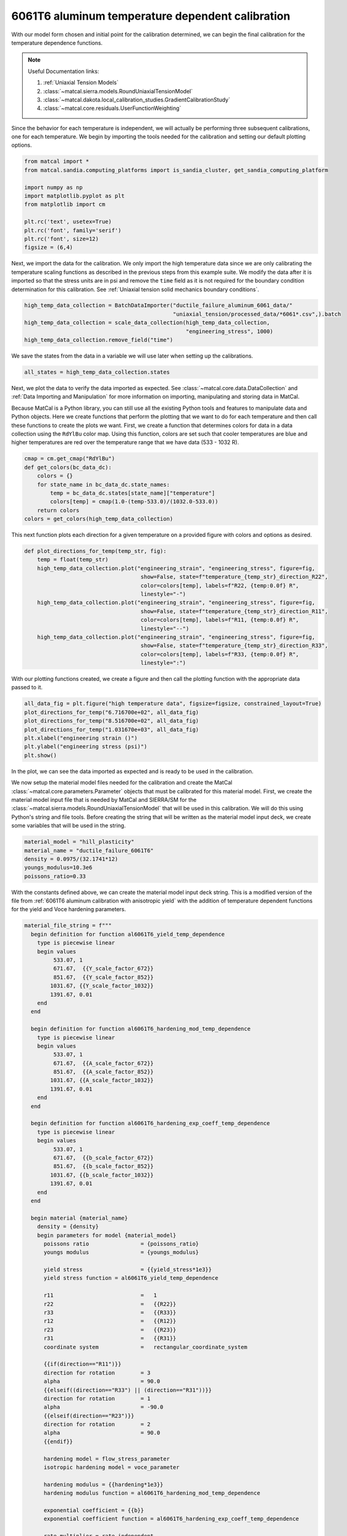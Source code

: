 
.. DO NOT EDIT.
.. THIS FILE WAS AUTOMATICALLY GENERATED BY SPHINX-GALLERY.
.. TO MAKE CHANGES, EDIT THE SOURCE PYTHON FILE:
.. "advanced_examples/6061T6_anisotropic_calibration/plot_6061T6_f_temperature_dependent_calibration_cluster.py"
.. LINE NUMBERS ARE GIVEN BELOW.

.. only:: html

    .. note::
        :class: sphx-glr-download-link-note

        :ref:`Go to the end <sphx_glr_download_advanced_examples_6061T6_anisotropic_calibration_plot_6061T6_f_temperature_dependent_calibration_cluster.py>`
        to download the full example code.

.. rst-class:: sphx-glr-example-title

.. _sphx_glr_advanced_examples_6061T6_anisotropic_calibration_plot_6061T6_f_temperature_dependent_calibration_cluster.py:


6061T6 aluminum temperature dependent calibration
-------------------------------------------------
With our model form chosen and initial point for the calibration 
determined, we can begin the final calibration
for the temperature dependence 
functions.

.. note::
    Useful Documentation links:

    #. :ref:`Uniaxial Tension Models`
    #. :class:`~matcal.sierra.models.RoundUniaxialTensionModel`
    #. :class:`~matcal.dakota.local_calibration_studies.GradientCalibrationStudy`
    #. :class:`~matcal.core.residuals.UserFunctionWeighting`

Since the behavior for each temperature is independent, 
we will actually be performing three subsequent calibrations, one 
for each temperature. 
We begin by importing the tools needed for the calibration and 
setting our default plotting options.

.. GENERATED FROM PYTHON SOURCE LINES 23-35

.. code-block:: Python

    from matcal import *
    from matcal.sandia.computing_platforms import is_sandia_cluster, get_sandia_computing_platform

    import numpy as np
    import matplotlib.pyplot as plt
    from matplotlib import cm

    plt.rc('text', usetex=True)
    plt.rc('font', family='serif')
    plt.rc('font', size=12)
    figsize = (6,4)








.. GENERATED FROM PYTHON SOURCE LINES 36-45

Next, we import the data for the calibration. We 
only import the high temperature data since 
we are only calibrating the temperature 
scaling functions as described in the previous 
steps from this example suite. We modify the data
after it is imported so that the stress units are in psi 
and remove the ``time`` field as it is not required
for the boundary condition determination for this calibration. 
See :ref:`Uniaxial tension solid mechanics boundary conditions`.

.. GENERATED FROM PYTHON SOURCE LINES 45-51

.. code-block:: Python

    high_temp_data_collection = BatchDataImporter("ductile_failure_aluminum_6061_data/"
                                                  "uniaxial_tension/processed_data/*6061*.csv",).batch
    high_temp_data_collection = scale_data_collection(high_temp_data_collection, 
                                                      "engineering_stress", 1000)
    high_temp_data_collection.remove_field("time")








.. GENERATED FROM PYTHON SOURCE LINES 52-55

We save the states from the data 
in a variable we will use later when setting up 
the calibrations.

.. GENERATED FROM PYTHON SOURCE LINES 55-57

.. code-block:: Python

    all_states = high_temp_data_collection.states








.. GENERATED FROM PYTHON SOURCE LINES 58-73

Next, we plot the data to verify the data imported as expected.
See
:class:`~matcal.core.data.DataCollection` and :ref:`Data Importing and Manipulation` 
for more information on importing, manipulating and storing data in MatCal.

Because MatCal is a Python library, you can still use all the existing Python tools and features
to manipulate data and Python objects. Here we create functions that perform the plotting 
that we want to do for each temperature and then call these functions to 
create the plots we want.
First, we create a function that determines colors 
for data in a data collection
using the ``RdYlBu`` color map. Using this function, colors 
are set such that
cooler temperatures are blue and higher temperatures are red 
over the temperature range that we have data (533 - 1032 R).

.. GENERATED FROM PYTHON SOURCE LINES 73-82

.. code-block:: Python

    cmap = cm.get_cmap("RdYlBu")
    def get_colors(bc_data_dc):
        colors = {}
        for state_name in bc_data_dc.state_names:
            temp = bc_data_dc.states[state_name]["temperature"]
            colors[temp] = cmap(1.0-(temp-533.0)/(1032.0-533.0))
        return colors 
    colors = get_colors(high_temp_data_collection)





.. rst-class:: sphx-glr-script-out

 .. code-block:: none

    /gpfs/knkarls/projects/matcal_devel/documentation/advanced_examples/6061T6_anisotropic_calibration/plot_6061T6_f_temperature_dependent_calibration_cluster.py:73: MatplotlibDeprecationWarning: The get_cmap function was deprecated in Matplotlib 3.7 and will be removed two minor releases later. Use ``matplotlib.colormaps[name]`` or ``matplotlib.colormaps.get_cmap(obj)`` instead.
      cmap = cm.get_cmap("RdYlBu")




.. GENERATED FROM PYTHON SOURCE LINES 83-87

This next function plots each 
direction for a given temperature 
on a provided figure with colors and 
options as desired.

.. GENERATED FROM PYTHON SOURCE LINES 87-102

.. code-block:: Python

    def plot_directions_for_temp(temp_str, fig):
        temp = float(temp_str)
        high_temp_data_collection.plot("engineering_strain", "engineering_stress", figure=fig,
                                        show=False, state=f"temperature_{temp_str}_direction_R22", 
                                        color=colors[temp], labels=f"R22, {temp:0.0f} R",
                                        linestyle="-")
        high_temp_data_collection.plot("engineering_strain", "engineering_stress", figure=fig,
                                        show=False, state=f"temperature_{temp_str}_direction_R11", 
                                        color=colors[temp], labels=f"R11, {temp:0.0f} R", 
                                        linestyle="--")
        high_temp_data_collection.plot("engineering_strain", "engineering_stress", figure=fig,
                                        show=False, state=f"temperature_{temp_str}_direction_R33", 
                                        color=colors[temp], labels=f"R33, {temp:0.0f} R", 
                                        linestyle=":")








.. GENERATED FROM PYTHON SOURCE LINES 103-106

With our plotting functions created, 
we create a figure and then call the plotting function
with the appropriate data passed to it.

.. GENERATED FROM PYTHON SOURCE LINES 106-114

.. code-block:: Python

    all_data_fig = plt.figure("high temperature data", figsize=figsize, constrained_layout=True)
    plot_directions_for_temp("6.716700e+02", all_data_fig)
    plot_directions_for_temp("8.516700e+02", all_data_fig)
    plot_directions_for_temp("1.031670e+03", all_data_fig)
    plt.xlabel("engineering strain ()")
    plt.ylabel("engineering stress (psi)")
    plt.show()




.. image-sg:: /advanced_examples/6061T6_anisotropic_calibration/images/sphx_glr_plot_6061T6_f_temperature_dependent_calibration_cluster_001.png
   :alt: plot 6061T6 f temperature dependent calibration cluster
   :srcset: /advanced_examples/6061T6_anisotropic_calibration/images/sphx_glr_plot_6061T6_f_temperature_dependent_calibration_cluster_001.png
   :class: sphx-glr-single-img





.. GENERATED FROM PYTHON SOURCE LINES 115-134

In the plot, we can see the data imported as 
expected and is ready to be used 
in the calibration. 

We now setup the material model files
needed for the calibration and create 
the MatCal :class:`~matcal.core.parameters.Parameter`
objects that must be calibrated for this material 
model.
First, we create the material model 
input file that is needed by MatCal and SIERRA/SM
for the :class:`~matcal.sierra.models.RoundUniaxialTensionModel`
that will be used in this calibration. We will 
do this using Python's string and 
file tools. Before creating the 
string that will be written as 
the material model input deck, 
we create some variables that will be
used in the string. 

.. GENERATED FROM PYTHON SOURCE LINES 134-140

.. code-block:: Python

    material_model = "hill_plasticity"
    material_name = "ductile_failure_6061T6"
    density = 0.0975/(32.1741*12)
    youngs_modulus=10.3e6
    poissons_ratio=0.33








.. GENERATED FROM PYTHON SOURCE LINES 141-148

With the constants defined above, we can 
create the material model input deck 
string. This is a modified version of the file 
from :ref:`6061T6 aluminum calibration with anisotropic yield`
with the addition of temperature 
dependent functions for the yield and Voce hardening 
parameters.

.. GENERATED FROM PYTHON SOURCE LINES 148-224

.. code-block:: Python

    material_file_string = f"""
      begin definition for function al6061T6_yield_temp_dependence
        type is piecewise linear
        begin values
             533.07, 1
             671.67,  {{Y_scale_factor_672}}
             851.67,  {{Y_scale_factor_852}}
            1031.67, {{Y_scale_factor_1032}}
            1391.67, 0.01
        end
      end

      begin definition for function al6061T6_hardening_mod_temp_dependence
        type is piecewise linear
        begin values
             533.07, 1
             671.67,  {{A_scale_factor_672}}
             851.67,  {{A_scale_factor_852}}
            1031.67, {{A_scale_factor_1032}}
            1391.67, 0.01
        end
      end

      begin definition for function al6061T6_hardening_exp_coeff_temp_dependence
        type is piecewise linear
        begin values
             533.07, 1
             671.67,  {{b_scale_factor_672}}
             851.67,  {{b_scale_factor_852}}
            1031.67, {{b_scale_factor_1032}}
            1391.67, 0.01
        end
      end

      begin material {material_name}
        density = {density}
        begin parameters for model {material_model}
          poissons ratio                = {poissons_ratio}
          youngs modulus                = {youngs_modulus}

          yield stress                  = {{yield_stress*1e3}}
          yield stress function = al6061T6_yield_temp_dependence

          r11                           =   1
          r22                           =   {{R22}}
          r33                           =   {{R33}}
          r12                           =   {{R12}}
          r23                           =   {{R23}}
          r31                           =   {{R31}}
          coordinate system             =   rectangular_coordinate_system
      
          {{if(direction=="R11")}}
          direction for rotation        = 3
          alpha                         = 90.0
          {{elseif((direction=="R33") || (direction=="R31"))}}
          direction for rotation        = 1
          alpha                         = -90.0
          {{elseif(direction=="R23")}}
          direction for rotation        = 2
          alpha                         = 90.0
          {{endif}}

          hardening model = flow_stress_parameter
          isotropic hardening model = voce_parameter

          hardening modulus = {{hardening*1e3}}
          hardening modulus function = al6061T6_hardening_mod_temp_dependence

          exponential coefficient = {{b}}
          exponential coefficient function = al6061T6_hardening_exp_coeff_temp_dependence

          rate multiplier = rate_independent
        end
      end
    """








.. GENERATED FROM PYTHON SOURCE LINES 225-228

Next, we write the string to a
file, so MatCal can import it and 
add it to the models. 

.. GENERATED FROM PYTHON SOURCE LINES 228-232

.. code-block:: Python

    material_filename = "hill_plasticity_temperature_dependent.inc"
    with open(material_filename, 'w') as fn:
        fn.write(material_file_string)








.. GENERATED FROM PYTHON SOURCE LINES 233-237

Then, we create the :class:`~matcal.sierra.material.Material`
object that will be used by the 
:class:`~matcal.sierra.models.RoundUniaxialTensionModel` 
to correctly assign the material to the finite element model.  

.. GENERATED FROM PYTHON SOURCE LINES 237-239

.. code-block:: Python

    sierra_material = Material(material_name, material_filename, material_model)








.. GENERATED FROM PYTHON SOURCE LINES 240-247

Now we create the 9 MatCal parameters
that will be calibrated for the material 
model setup above. We use the 
estimates for the parameters from 
:ref:`6061T6 aluminum temperature calibration initial point estimation`
as the initial points for the calibration. We define 
them as variable below.

.. GENERATED FROM PYTHON SOURCE LINES 247-260

.. code-block:: Python

    temp_param_ips = matcal_load("temperature_parameters_initial.serialized")
    y_scale_factor_672_ip = temp_param_ips["Y_scale_factor_672"]
    y_scale_factor_852_ip = temp_param_ips["Y_scale_factor_852"]
    y_scale_factor_1032_ip = temp_param_ips["Y_scale_factor_1032"]

    A_scale_factor_672_ip = temp_param_ips["A_scale_factor_672"]
    A_scale_factor_852_ip = temp_param_ips["A_scale_factor_852"]
    A_scale_factor_1032_ip = temp_param_ips["A_scale_factor_1032"]

    b_scale_factor_672_ip = temp_param_ips["b_scale_factor_672"]
    b_scale_factor_852_ip = temp_param_ips["b_scale_factor_852"]
    b_scale_factor_1032_ip = temp_param_ips["b_scale_factor_1032"]








.. GENERATED FROM PYTHON SOURCE LINES 261-265

Since yield is relatively well characterized using MatFit, 
we create the parameters for the yield function with fairly 
close bounds and the current value set to the initial point 
estimate from the previous example. 

.. GENERATED FROM PYTHON SOURCE LINES 265-269

.. code-block:: Python

    Y_scale_factor_672  = Parameter("Y_scale_factor_672", 0.85, 1, y_scale_factor_672_ip)
    Y_scale_factor_852  = Parameter("Y_scale_factor_852", 0.45, 0.85, y_scale_factor_852_ip)
    Y_scale_factor_1032 = Parameter("Y_scale_factor_1032", 0.05, 0.45, y_scale_factor_1032_ip)








.. GENERATED FROM PYTHON SOURCE LINES 270-274

The hardening parameter initial guesses are likely less 
optimal. As a result, we set the bounds fairly wide for these parameters and again 
set the current value as the initial point estimate from the previous
example.

.. GENERATED FROM PYTHON SOURCE LINES 274-288

.. code-block:: Python

    A_scale_factor_672  = Parameter("A_scale_factor_672", 0.0, 
                                    2*A_scale_factor_672_ip, A_scale_factor_672_ip)
    A_scale_factor_852  = Parameter("A_scale_factor_852", 0.0, 
                                    2*A_scale_factor_852_ip, A_scale_factor_852_ip)
    A_scale_factor_1032 = Parameter("A_scale_factor_1032", 0.0, 
                                    2*A_scale_factor_1032_ip, A_scale_factor_1032_ip)

    b_scale_factor_672  = Parameter("b_scale_factor_672", 0.1, 
                                    2*b_scale_factor_672_ip, b_scale_factor_672_ip)
    b_scale_factor_852  = Parameter("b_scale_factor_852", 0.1, 
                                    2*b_scale_factor_852_ip, b_scale_factor_852_ip)
    b_scale_factor_1032 = Parameter("b_scale_factor_1032", 0.1, 
                                    2*b_scale_factor_1032_ip, b_scale_factor_1032_ip)








.. GENERATED FROM PYTHON SOURCE LINES 289-295

With the parameters, material model and data available, 
we can create the :class:`~matcal.sierra.models.RoundUniaxialTensionModel`
that will be calibrated to the data. 
First, we define the geometry and mesh discretization options for the model.
These parameters are saved in a dictionary that will 
be passed into the model initialization function.  

.. GENERATED FROM PYTHON SOURCE LINES 295-309

.. code-block:: Python

    gauge_radius = 0.125
    element_size = gauge_radius/8
    geo_params = {"extensometer_length": 0.5,
                   "gauge_length": 0.75, 
                   "gauge_radius": gauge_radius, 
                   "grip_radius": 0.25, 
                   "total_length": 3.2, 
                   "fillet_radius": 0.25,
                   "taper": 0.0015,
                   "necking_region":0.375,
                   "element_size": element_size,
                   "mesh_method":3, 
                   "grip_contact_length":0.8}








.. GENERATED FROM PYTHON SOURCE LINES 310-312

With the geometry defined, we can create the model 
and, if desired, assign a name.

.. GENERATED FROM PYTHON SOURCE LINES 312-315

.. code-block:: Python

    model = RoundUniaxialTensionModel(sierra_material, **geo_params)            
    model.set_name("tension_model")








.. GENERATED FROM PYTHON SOURCE LINES 316-318

In order for the model to run for each state, 
we must pass boundary condition information to the model. 

.. GENERATED FROM PYTHON SOURCE LINES 318-320

.. code-block:: Python

    model.add_boundary_condition_data(high_temp_data_collection)








.. GENERATED FROM PYTHON SOURCE LINES 321-326

To save some simulation time, we apply an 
allowable load drop factor. Since at high temperatures the 
test data unloads significantly, we conservatively set the 
allowable load drop factor to 0.7. This will 
kill the simulation after its load has dropped 70% from peak load. 

.. GENERATED FROM PYTHON SOURCE LINES 326-328

.. code-block:: Python

    model.set_allowable_load_drop_factor(0.70)








.. GENERATED FROM PYTHON SOURCE LINES 329-334

We now set computer platform options 
for this model. Since we may run this example on 
HPC clusters or non-HPC computers, we 
determine the platform and choose the 
platform options accordingly. 

.. GENERATED FROM PYTHON SOURCE LINES 334-342

.. code-block:: Python

    if is_sandia_cluster():    
        platform = get_sandia_computing_platform()   
        model.set_number_of_cores(platform.get_processors_per_node())
        model.run_in_queue("fy220213", 0.5)
        model.continue_when_simulation_fails()
    else:
        model.set_number_of_cores(8)








.. GENERATED FROM PYTHON SOURCE LINES 343-347

We finish the model by adding model constants 
to the model. For this calibration, the model 
constants are the calibrated material parameters 
from :ref:`6061T6 aluminum calibration with anisotropic yield`

.. GENERATED FROM PYTHON SOURCE LINES 347-350

.. code-block:: Python

    RT_calibrated_params = matcal_load("anisotropy_parameters.serialized")
    model.add_constants(**RT_calibrated_params)








.. GENERATED FROM PYTHON SOURCE LINES 351-355

Next, we define the objective for the calibration. 
We will use the :class:`~matcal.core.objective.CurveBasedInterpolatedObjective`
for this calibration to calibrate to the material 
engineering stress/strain curves.

.. GENERATED FROM PYTHON SOURCE LINES 355-357

.. code-block:: Python

    objective = CurveBasedInterpolatedObjective("engineering_strain", "engineering_stress")








.. GENERATED FROM PYTHON SOURCE LINES 358-370

To help ensure a successful calibration, 
we create a function to be used as a 
:class:`~matcal.core.residuals.UserFunctionWeighting` 
residual weighting object. The function below 
will effectively remove the elastic region data 
and high strain data where failure is likely from the calibration. 
It does this by setting the residuals in these regions to zero. 
Since these regions vary somewhat by state, we can access state 
variables from the residuals and perform our NumPy 
slicing differently according to state. In this case, 
the state temperature is used to inform 
where the residuals should be set to zero.

.. GENERATED FROM PYTHON SOURCE LINES 370-381

.. code-block:: Python

    def remove_uncalibrated_data_from_residual(engineering_strains, engineering_stresses, 
                                               residuals):
        import numpy as np
        weights = np.ones(len(residuals))
        min_strains = {671.67:0.006, 851.67:0.0055, 1031.67:0.0025}
        max_strains = {671.67:0.18, 851.67:0.2, 1031.67:0.2}
        temp=residuals.state["temperature"]
        weights[engineering_strains < min_strains[temp]] = 0
        weights[engineering_strains > max_strains[temp]] = 0
        return weights*residuals








.. GENERATED FROM PYTHON SOURCE LINES 382-385

With the weighting function created, 
we create the :class:`~matcal.core.residuals.UserFunctionWeighting` 
object and add it to the objective.

.. GENERATED FROM PYTHON SOURCE LINES 385-389

.. code-block:: Python

    residual_weights = UserFunctionWeighting("engineering_strain", "engineering_stress",
                                              remove_uncalibrated_data_from_residual)
    objective.set_field_weights(residual_weights)








.. GENERATED FROM PYTHON SOURCE LINES 390-404

We are now ready to create and run our calibration 
studies. As stated previously, 
we will perform an independent calibration 
for each temperature. For each temperature, 
we calibrate to each direction. Although  
we would have a successful calibration only 
calibrating to the :math:`R_{11}` direction, it is important 
that we find a true local minima with all data of interest. 
This local minima is required to support our follow-on uncertainty quantification
activity with a :class:`~matcal.core.parameter_studies.LaplaceStudy`. 
Each calibration uses 
a :class:`~matcal.dakota.local_calibration_studies.GradientCalibrationStudy`. 
We initialize the study with the parameters governing the behavior for the  
temperature of interest. 

.. GENERATED FROM PYTHON SOURCE LINES 404-406

.. code-block:: Python

    calibration = GradientCalibrationStudy(Y_scale_factor_672, A_scale_factor_672, 
                                           b_scale_factor_672)







.. GENERATED FROM PYTHON SOURCE LINES 407-409

Next, we create a :class:`~matcal.core.state.StateCollection`
including only the states desired for the current temperature. 

.. GENERATED FROM PYTHON SOURCE LINES 409-413

.. code-block:: Python

    temp_672_states = StateCollection("temp 672 states", 
                                      all_states["temperature_6.716700e+02_direction_R11"], 
                                      all_states["temperature_6.716700e+02_direction_R22"], 
                                      all_states["temperature_6.716700e+02_direction_R33"])







.. GENERATED FROM PYTHON SOURCE LINES 414-416

We then add an evaluation set with our desired 
model, objective, data and the states of interest for this calibration. 

.. GENERATED FROM PYTHON SOURCE LINES 416-419

.. code-block:: Python

    calibration.add_evaluation_set(model, objective, high_temp_data_collection,
                                   temp_672_states)








.. GENERATED FROM PYTHON SOURCE LINES 420-423

We finish the calibration setup by setting
the number of cores for the calibration, and 
assigning a work directory subfolder for the calibration.

.. GENERATED FROM PYTHON SOURCE LINES 423-429

.. code-block:: Python

    if is_sandia_cluster():  
        calibration.set_core_limit(4*3+1)
    else:
        calibration.set_core_limit(60)
    calibration.set_working_directory("672R_calibration", remove_existing=True)








.. GENERATED FROM PYTHON SOURCE LINES 430-432

The calibration is run and the results are 
saved to be plotted when all calibrations are complete.

.. GENERATED FROM PYTHON SOURCE LINES 432-434

.. code-block:: Python

    temp_672_results = calibration.launch()
    all_results = temp_672_results.best.to_dict()







.. GENERATED FROM PYTHON SOURCE LINES 435-437

The model is then updated to include model constants 
from the calibration results. 

.. GENERATED FROM PYTHON SOURCE LINES 437-439

.. code-block:: Python

    model.add_constants(**all_results)








.. GENERATED FROM PYTHON SOURCE LINES 440-442

The two remaining calibrations are setup and run 
the same way. 

.. GENERATED FROM PYTHON SOURCE LINES 442-478

.. code-block:: Python

    calibration = GradientCalibrationStudy(Y_scale_factor_852, A_scale_factor_852, 
                                           b_scale_factor_852)

    temp_852_states = StateCollection("temp 852 states", 
                                      all_states["temperature_8.516700e+02_direction_R11"], 
                                      all_states["temperature_8.516700e+02_direction_R22"], 
                                      all_states["temperature_8.516700e+02_direction_R33"])

    calibration.add_evaluation_set(model, objective, high_temp_data_collection,
                                   temp_852_states)
    if is_sandia_cluster():  
        calibration.set_core_limit(4*3+1)
    else:
        calibration.set_core_limit(60)
    calibration.set_working_directory("852R_calibration", remove_existing=True)
    temp_852_results = calibration.launch()
    all_results.update(temp_852_results.best.to_dict())
    model.add_constants(**all_results)

    temp_1032_states = StateCollection("temp 1032 states", 
                                      all_states["temperature_1.031670e+03_direction_R11"], 
                                      all_states["temperature_1.031670e+03_direction_R22"], 
                                      all_states["temperature_1.031670e+03_direction_R33"])
    calibration = GradientCalibrationStudy(Y_scale_factor_1032, A_scale_factor_1032, 
                                           b_scale_factor_1032)
    calibration.add_evaluation_set(model, objective, high_temp_data_collection,
                                   temp_1032_states)
    if is_sandia_cluster():  
        calibration.set_core_limit(4*3+1)
    else:
        calibration.set_core_limit(60)
    calibration.set_working_directory("1032R_calibration", remove_existing=True)
    temp_1032_results = calibration.launch()
    all_results.update(temp_1032_results.best.to_dict())
    matcal_save("temperature_dependent_parameters.serialized", all_results)








.. GENERATED FROM PYTHON SOURCE LINES 479-486

With all the calibrations completed, we can 
plot the final temperature 
dependence function for each parameter and 
the calibrated material model with the 
data for each state.
First, we extract and organize the calibrated parameters 
values from the calibration results. 

.. GENERATED FROM PYTHON SOURCE LINES 486-503

.. code-block:: Python

    y_temp_dependence = [1, 
                         all_results["Y_scale_factor_672"], 
                         all_results["Y_scale_factor_852"], 
                         all_results["Y_scale_factor_1032"]] 
    A_temp_dependence = [1, 
                         all_results["A_scale_factor_672"], 
                         all_results["A_scale_factor_852"], 
                         all_results["A_scale_factor_1032"]] 
    b_temp_dependence = [1, 
                         all_results["b_scale_factor_672"], 
                         all_results["b_scale_factor_852"], 
                         all_results["b_scale_factor_1032"]] 

    print(y_temp_dependence)
    print(A_temp_dependence)
    print(b_temp_dependence)





.. rst-class:: sphx-glr-script-out

 .. code-block:: none

    [1, 0.93415640676, 0.78484450104, 0.29272734804]
    [1, 0.74742743251, 0.20965975807, 0.071790724376]
    [1, 1.2032272988, 0.97726144486, 4.9946063722]




.. GENERATED FROM PYTHON SOURCE LINES 504-506

We then organize the initial point estimates 
similarly for a comparison to the calibrated values.

.. GENERATED FROM PYTHON SOURCE LINES 506-513

.. code-block:: Python

    y_temp_dependence_ip = [1, y_scale_factor_672_ip, y_scale_factor_852_ip,
                             y_scale_factor_1032_ip]
    A_temp_dependence_ip = [1, A_scale_factor_672_ip, A_scale_factor_852_ip,
                             A_scale_factor_1032_ip]
    b_temp_dependence_ip = [1, b_scale_factor_672_ip, b_scale_factor_852_ip,
                             b_scale_factor_1032_ip]








.. GENERATED FROM PYTHON SOURCE LINES 514-516

Now, we plot the functions as we did 
in :ref:`6061T6 aluminum temperature calibration initial point estimation`.

.. GENERATED FROM PYTHON SOURCE LINES 516-547

.. code-block:: Python

    temperatures = [533, 672, 852, 1032]
    plt.figure()
    plt.plot(temperatures, y_temp_dependence, label='yield stress', color="tab:blue")
    plt.plot(temperatures, y_temp_dependence_ip, label='yield stress initial', 
             color="tab:blue", linestyle="--")
    plt.plot(temperatures, A_temp_dependence, label='Voce hardening modulus',
              color="tab:orange")
    plt.plot(temperatures, A_temp_dependence_ip, label='Voce hardening modulus initial', 
             color="tab:orange", linestyle="--")
    plt.plot(temperatures, b_temp_dependence, label='Voce exponential coefficient', 
             color="tab:green")
    plt.plot(temperatures, b_temp_dependence_ip, label='Voce exponential coefficient initial', 
             color="tab:green", linestyle="--")
    plt.ylabel("temperature scaling function (.)")
    plt.xlabel("temperature (R)")
    plt.legend()
    plt.show()

    temperatures = [533, 672, 852, 1032]
    plt.figure()
    plt.plot(temperatures, y_temp_dependence, label='yield stress', 
             color="tab:blue")
    plt.plot(temperatures, A_temp_dependence, label='Voce hardening modulus', 
             color="tab:orange")
    plt.plot(temperatures, b_temp_dependence, label='Voce exponential coefficient', 
             color="tab:green")
    plt.ylabel("temperature scaling function (.)")
    plt.xlabel("temperature (R)")
    plt.legend()
    plt.show()




.. rst-class:: sphx-glr-horizontal


    *

      .. image-sg:: /advanced_examples/6061T6_anisotropic_calibration/images/sphx_glr_plot_6061T6_f_temperature_dependent_calibration_cluster_002.png
         :alt: plot 6061T6 f temperature dependent calibration cluster
         :srcset: /advanced_examples/6061T6_anisotropic_calibration/images/sphx_glr_plot_6061T6_f_temperature_dependent_calibration_cluster_002.png
         :class: sphx-glr-multi-img

    *

      .. image-sg:: /advanced_examples/6061T6_anisotropic_calibration/images/sphx_glr_plot_6061T6_f_temperature_dependent_calibration_cluster_003.png
         :alt: plot 6061T6 f temperature dependent calibration cluster
         :srcset: /advanced_examples/6061T6_anisotropic_calibration/images/sphx_glr_plot_6061T6_f_temperature_dependent_calibration_cluster_003.png
         :class: sphx-glr-multi-img





.. GENERATED FROM PYTHON SOURCE LINES 548-565

From these plots, we can see that the calibration 
changed the Voce exponent parameters 
significantly from the initial point while the yield 
and Voce saturation stress were only slightly adjusted. 
As expected and desired, the yield 
and saturation stress are monotonically decreasing as 
the temperature increases. However, the Voce 
exponent decreases before increasing sharply
and does not monotonically increase or 
decrease as the temperature changes. In the 
next example
:ref:`6061T6 aluminum temperature dependence verification`,
we will investigate whether this causes any 
issues for temperatures between the temperatures to which 
the model was calibrated. 

Next, we compare the calibrated model against the data.

.. GENERATED FROM PYTHON SOURCE LINES 565-612

.. code-block:: Python

    best_indx_672 = temp_672_results.best_evaluation_index
    sim_hist_672 = temp_672_results.simulation_history[model.name]

    best_indx_852 = temp_852_results.best_evaluation_index
    sim_hist_852 = temp_852_results.simulation_history[model.name]

    best_indx_1032 = temp_1032_results.best_evaluation_index
    sim_hist_1032 =  temp_1032_results.simulation_history[model.name]

    def plot_comparison_by_temperature(temp_str, eval_data, best_index):
        fig = plt.figure(f"{temp_str} results", figsize=figsize, constrained_layout=True)
        high_temp_data_collection.plot("engineering_strain", "engineering_stress", 
                                       state=f"temperature_{temp_str}_direction_R22", 
                                       show=False, figure=fig,
                                       color="tab:red", alpha=0.33, 
                                       labels="$R_{22}$ direction data",
                                       markevery=0.01)
        high_temp_data_collection.plot("engineering_strain", "engineering_stress", 
                                       state=f"temperature_{temp_str}_direction_R11", 
                                       show=False, figure=fig,
                                       color="tab:blue", alpha=0.33, 
                                       labels="$R_{11}$ direction data",
                                       markevery=0.01)
        high_temp_data_collection.plot("engineering_strain", "engineering_stress", 
                                       state=f"temperature_{temp_str}_direction_R33", 
                                       show=False, figure=fig,
                                       color="tab:green", alpha=0.33, 
                                       labels="$R_{33}$ direction data", 
                                       markevery=0.01)
        data = eval_data[f"temperature_{temp_str}_direction_R22"][best_index]
        plt.plot(data["engineering_strain"], data["engineering_stress"],
                 color="tab:red", label="$R_{22}$ direction sim")
        data = eval_data[f"temperature_{temp_str}_direction_R11"][best_index]
        plt.plot(data["engineering_strain"], data["engineering_stress"],
                 color="tab:blue", label="$R_{11}$ direction sim")
        data = eval_data[f"temperature_{temp_str}_direction_R33"][0]
        plt.plot(data["engineering_strain"], data["engineering_stress"],
                 color="tab:green", label="$R_{33}$ direction sim")
        plt.xlabel("engineering strain (.)")
        plt.ylabel("engineering stress (psi)")
        plt.legend()
        plt.show()

    plot_comparison_by_temperature("6.716700e+02", sim_hist_672, best_indx_672)
    plot_comparison_by_temperature("8.516700e+02", sim_hist_852, best_indx_852)
    plot_comparison_by_temperature("1.031670e+03", sim_hist_1032, best_indx_1032)




.. rst-class:: sphx-glr-horizontal


    *

      .. image-sg:: /advanced_examples/6061T6_anisotropic_calibration/images/sphx_glr_plot_6061T6_f_temperature_dependent_calibration_cluster_004.png
         :alt: plot 6061T6 f temperature dependent calibration cluster
         :srcset: /advanced_examples/6061T6_anisotropic_calibration/images/sphx_glr_plot_6061T6_f_temperature_dependent_calibration_cluster_004.png
         :class: sphx-glr-multi-img

    *

      .. image-sg:: /advanced_examples/6061T6_anisotropic_calibration/images/sphx_glr_plot_6061T6_f_temperature_dependent_calibration_cluster_005.png
         :alt: plot 6061T6 f temperature dependent calibration cluster
         :srcset: /advanced_examples/6061T6_anisotropic_calibration/images/sphx_glr_plot_6061T6_f_temperature_dependent_calibration_cluster_005.png
         :class: sphx-glr-multi-img

    *

      .. image-sg:: /advanced_examples/6061T6_anisotropic_calibration/images/sphx_glr_plot_6061T6_f_temperature_dependent_calibration_cluster_006.png
         :alt: plot 6061T6 f temperature dependent calibration cluster
         :srcset: /advanced_examples/6061T6_anisotropic_calibration/images/sphx_glr_plot_6061T6_f_temperature_dependent_calibration_cluster_006.png
         :class: sphx-glr-multi-img





.. GENERATED FROM PYTHON SOURCE LINES 613-616

From these plots, we can see that the calbirated models
match the experimental data well for each direction and 
even perform well after strains of 0.2 where the model 
is technically not calibrated.


.. rst-class:: sphx-glr-timing

   **Total running time of the script:** (31 minutes 35.186 seconds)


.. _sphx_glr_download_advanced_examples_6061T6_anisotropic_calibration_plot_6061T6_f_temperature_dependent_calibration_cluster.py:

.. only:: html

  .. container:: sphx-glr-footer sphx-glr-footer-example

    .. container:: sphx-glr-download sphx-glr-download-jupyter

      :download:`Download Jupyter notebook: plot_6061T6_f_temperature_dependent_calibration_cluster.ipynb <plot_6061T6_f_temperature_dependent_calibration_cluster.ipynb>`

    .. container:: sphx-glr-download sphx-glr-download-python

      :download:`Download Python source code: plot_6061T6_f_temperature_dependent_calibration_cluster.py <plot_6061T6_f_temperature_dependent_calibration_cluster.py>`

    .. container:: sphx-glr-download sphx-glr-download-zip

      :download:`Download zipped: plot_6061T6_f_temperature_dependent_calibration_cluster.zip <plot_6061T6_f_temperature_dependent_calibration_cluster.zip>`


.. only:: html

 .. rst-class:: sphx-glr-signature

    `Gallery generated by Sphinx-Gallery <https://sphinx-gallery.github.io>`_
